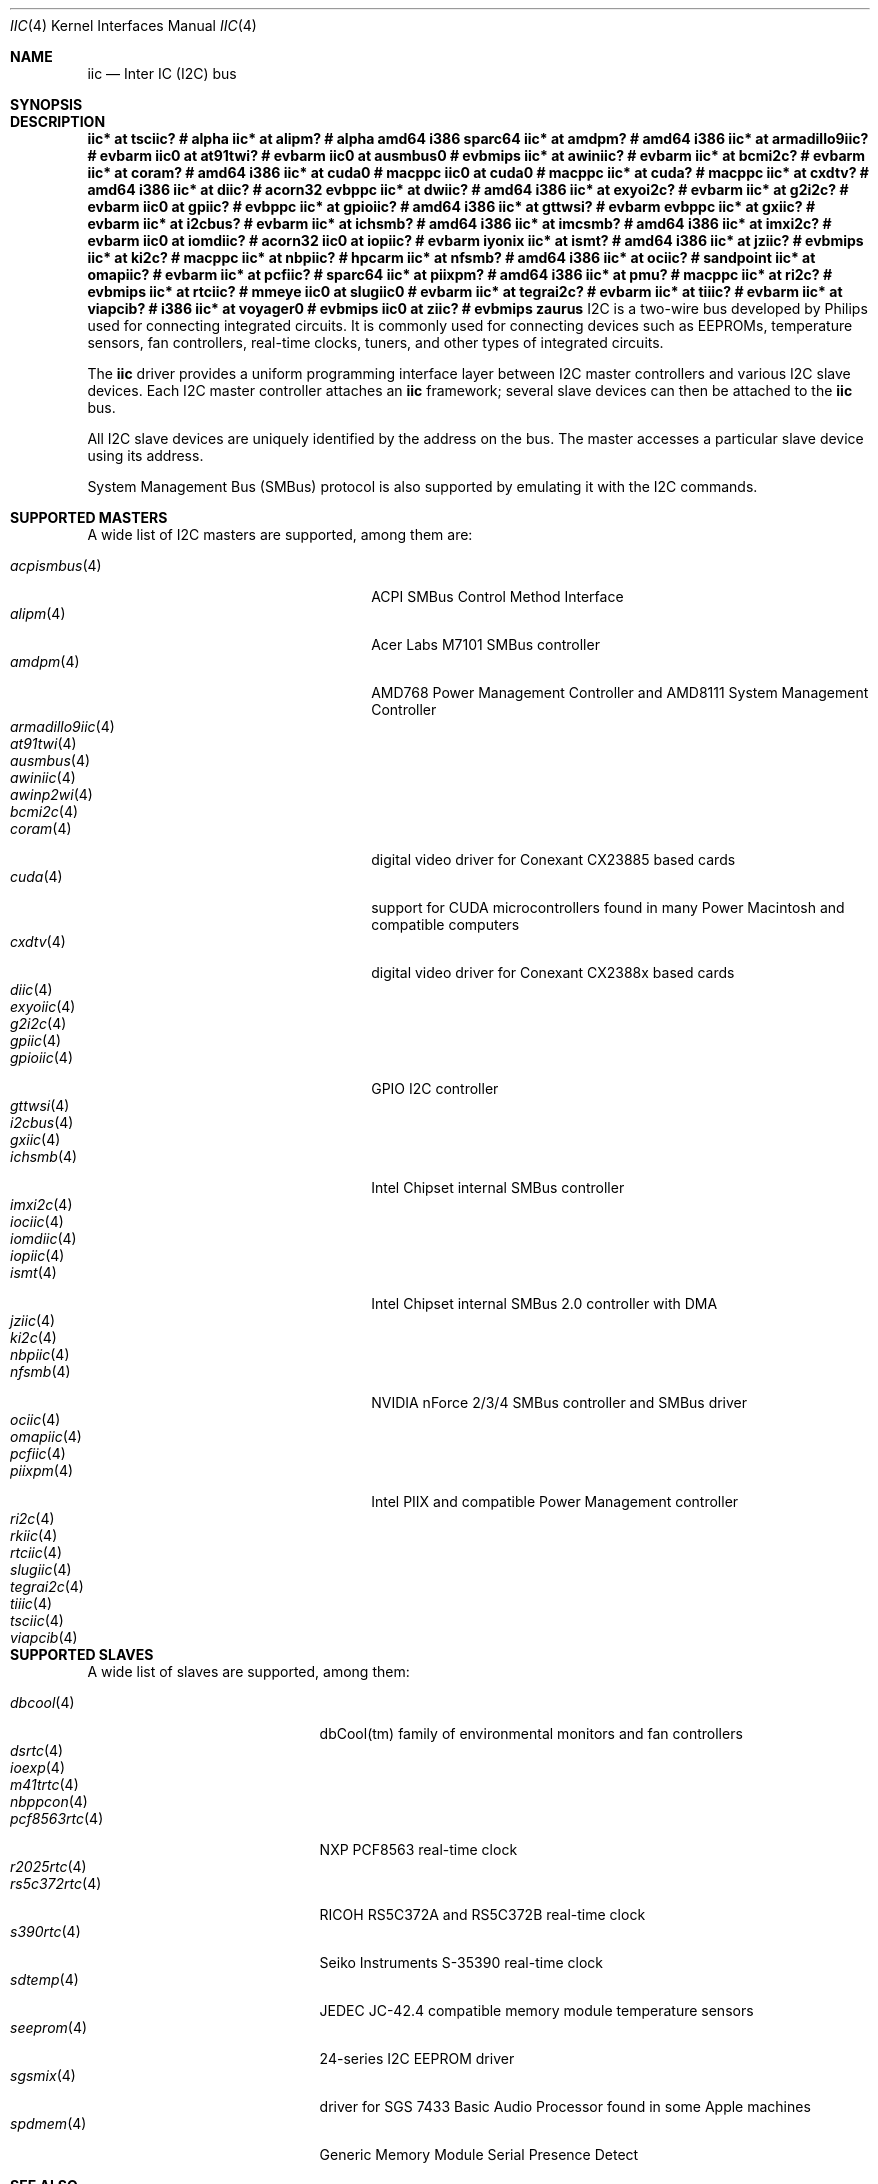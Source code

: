 .\"	$NetBSD: iic.4,v 1.17 2018/02/25 23:55:21 pgoyette Exp $
.\"	$OpenBSD: iic.4,v 1.74 2008/09/10 16:13:43 reyk Exp $
.\"
.\" Copyright (c) 2004, 2006 Alexander Yurchenko <grange@openbsd.org>
.\" Copyright (c) 2009 Hubert Feyrer <hubertf@NetBSD.org>
.\"
.\" Permission to use, copy, modify, and distribute this software for any
.\" purpose with or without fee is hereby granted, provided that the above
.\" copyright notice and this permission notice appear in all copies.
.\"
.\" THE SOFTWARE IS PROVIDED "AS IS" AND THE AUTHOR DISCLAIMS ALL WARRANTIES
.\" WITH REGARD TO THIS SOFTWARE INCLUDING ALL IMPLIED WARRANTIES OF
.\" MERCHANTABILITY AND FITNESS. IN NO EVENT SHALL THE AUTHOR BE LIABLE FOR
.\" ANY SPECIAL, DIRECT, INDIRECT, OR CONSEQUENTIAL DAMAGES OR ANY DAMAGES
.\" WHATSOEVER RESULTING FROM LOSS OF USE, DATA OR PROFITS, WHETHER IN AN
.\" ACTION OF CONTRACT, NEGLIGENCE OR OTHER TORTIOUS ACTION, ARISING OUT OF
.\" OR IN CONNECTION WITH THE USE OR PERFORMANCE OF THIS SOFTWARE.
.\"
.Dd July 26, 2016
.Dt IIC 4
.Os
.Sh NAME
.Nm iic
.Nd Inter IC (I2C) bus
.Sh SYNOPSIS
.\"
.\" Use the following commands in (t)csh to output the list below (note
\." the first sed command includes a <space> and <tab> character in each
\." of the bracket expressions):
.\" cd .../src/sys/arch
.\" grep -h '^iic.*at' */conf/* | sort -u -k +3 | sed -e 's,[	 ][	 ]*, ,g' -e 's, *#.*,,' | sh -c 'while read iic at ic ; do printf ".Cd \"$iic $at %-20s # %s\"\n" "$ic" "`grep \"iic.*at.*$ic\" */conf/* | sed \"s,/.*,,\" | sort -u | tr \"\012\" \ `"  ; done' | uniq | tee /tmp/x
.\" cat /tmp/x
.\"
.Sh DESCRIPTION
.Cd "iic* at tsciic?              # alpha "
.Cd "iic* at alipm?               # alpha amd64 i386 sparc64 "
.Cd "iic* at amdpm?               # amd64 i386 "
.Cd "iic* at armadillo9iic?       # evbarm "
.Cd "iic0 at at91twi?             # evbarm "
.Cd "iic0 at ausmbus0             # evbmips "
.Cd "iic* at awiniic?             # evbarm "
.Cd "iic* at bcmi2c?              # evbarm "
.Cd "iic* at coram?               # amd64 i386 "
.Cd "iic* at cuda0                # macppc "
.Cd "iic0 at cuda0                # macppc "
.Cd "iic* at cuda?                # macppc "
.Cd "iic* at cxdtv?               # amd64 i386 "
.Cd "iic* at diic?                # acorn32 evbppc "
.Cd "iic* at dwiic?               # amd64 i386 "
.Cd "iic* at exyoi2c?             # evbarm "
.Cd "iic* at g2i2c?               # evbarm "
.Cd "iic0 at gpiic?               # evbppc "
.Cd "iic* at gpioiic?             # amd64 i386 "
.Cd "iic* at gttwsi?              # evbarm evbppc "
.Cd "iic* at gxiic?               # evbarm "
.Cd "iic* at i2cbus?              # evbarm "
.Cd "iic* at ichsmb?              # amd64 i386 "
.Cd "iic* at imcsmb?              # amd64 i386 "
.Cd "iic* at imxi2c?              # evbarm "
.Cd "iic0 at iomdiic?             # acorn32 "
.Cd "iic0 at iopiic?              # evbarm iyonix "
.Cd "iic* at ismt?                # amd64 i386 "
.Cd "iic* at jziic?               # evbmips "
.Cd "iic* at ki2c?                # macppc "
.Cd "iic* at nbpiic?              # hpcarm "
.Cd "iic* at nfsmb?               # amd64 i386 "
.Cd "iic* at ociic?               # sandpoint "
.Cd "iic* at omapiic?             # evbarm "
.Cd "iic* at pcfiic?              # sparc64 "
.Cd "iic* at piixpm?              # amd64 i386 "
.Cd "iic* at pmu?                 # macppc "
.Cd "iic* at ri2c?                # evbmips "
.Cd "iic* at rtciic?              # mmeye "
.Cd "iic0 at slugiic0             # evbarm "
.Cd "iic* at tegrai2c?            # evbarm "
.Cd "iic* at tiiic?               # evbarm "
.Cd "iic* at viapcib?             # i386 "
.Cd "iic* at voyager0             # evbmips "
.Cd "iic0 at ziic?                # evbmips zaurus "
I2C is a two-wire bus developed by Philips used for connecting
integrated circuits.
It is commonly used for connecting devices such as EEPROMs,
temperature sensors, fan controllers, real-time clocks, tuners,
and other types of integrated circuits.
.Pp
The
.Nm
driver provides a uniform programming interface layer between I2C
master controllers and various I2C slave devices.
Each I2C master controller attaches an
.Nm
framework; several slave devices can then be attached to the
.Nm
bus.
.Pp
All I2C slave devices are uniquely identified by the address on the bus.
The master accesses a particular slave device using its address.
.\" Devices are found on the bus using a sophisticated scanning routine
.\" which attempts to identify commonly available devices.
.\" On other machines (such as sparc64 and macppc) where the machine ROM
.\" supplies a list of I2C devices, that list is used instead.
.Pp
System Management Bus (SMBus) protocol is also supported by emulating
it with the I2C commands.
.Sh SUPPORTED MASTERS
A wide list of I2C masters are supported, among them are:
.Pp
.\"
.\" Generate the following list with these (t)csh commands:
.\" cd .../src/sys/arch
.\" grep -h '^iic.*at' */conf/* | awk '{print $3}' | sed 's,.$,,' | sort -u | sh -c 'while read i ; do echo .It Xr $i 4; n=`grep -h ^.Nd ../../share/man/man4/$i* | sed "s,^.Nd ,,"`; if [ -n "$n" ]; then echo $n ; else echo "" ; fi ; done' | tee /tmp/x
.\" cat /tmp/x
.\"
.Bl -tag -width 18n -compact -offset indent
.It Xr acpismbus 4
ACPI SMBus Control Method Interface
.It Xr alipm 4
Acer Labs M7101 SMBus controller
.It Xr amdpm 4
AMD768 Power Management Controller and AMD8111 System Management Controller
.It Xr armadillo9iic 4
.It Xr at91twi 4
.It Xr ausmbus 4
.It Xr awiniic 4
.It Xr awinp2wi 4
.It Xr bcmi2c 4
.It Xr coram 4
digital video driver for Conexant CX23885 based cards
.It Xr cuda 4
support for CUDA microcontrollers found in many Power Macintosh and
compatible computers
.It Xr cxdtv 4
digital video driver for Conexant CX2388x based cards
.It Xr diic 4
.It Xr exyoiic 4
.It Xr g2i2c 4
.It Xr gpiic 4
.It Xr gpioiic 4
GPIO I2C controller
.It Xr gttwsi 4
.It Xr i2cbus 4
.It Xr gxiic 4
.It Xr ichsmb 4
Intel Chipset internal SMBus controller
.It Xr imxi2c 4
.It Xr iociic 4
.It Xr iomdiic 4
.It Xr iopiic 4
.It Xr ismt 4
Intel Chipset internal SMBus 2.0 controller with DMA
.It Xr jziic 4
.It Xr ki2c 4
.It Xr nbpiic 4
.It Xr nfsmb 4
NVIDIA nForce 2/3/4 SMBus controller and SMBus driver
.It Xr ociic 4
.It Xr omapiic 4
.It Xr pcfiic 4
.It Xr piixpm 4
Intel PIIX and compatible Power Management controller
.It Xr ri2c 4
.It Xr rkiic 4
.It Xr rtciic 4
.It Xr slugiic 4
.It Xr tegrai2c 4
.It Xr tiiic 4
.It Xr tsciic 4
.It Xr viapcib 4
.El
.Sh SUPPORTED SLAVES
A wide list of slaves are supported, among them:
.Pp
.\"
.\" Create the following list with these commands:
.\" cd .../src/sys/arch
.\" grep -h '.* at iic.*' */conf/* | sed -e 's,^#,,' -e 's, .*,,' -e 's,.$,,' | sort -u | sh -c 'while read i ; do echo .It Xr $i 4 ; n=`grep ^.Nd ../../share/man/man4/$i* | sed "s,^.Nd ,,"` ; if [ -n "$n" ]; then echo $n ; else echo "" ; fi ; done' | tee /tmp/x
.\" cat /tmp/x
.\"
.Bl -tag -width 13n -compact -offset indent
.It Xr dbcool 4
dbCool(tm) family of environmental monitors and fan controllers
.It Xr dsrtc 4
.It Xr ioexp 4
.It Xr m41trtc 4
.It Xr nbppcon 4
.It Xr pcf8563rtc 4
NXP PCF8563 real-time clock
.It Xr r2025rtc 4
.It Xr rs5c372rtc 4
RICOH RS5C372A and RS5C372B real-time clock
.It Xr s390rtc 4
Seiko Instruments S-35390 real-time clock
.It Xr sdtemp 4
JEDEC JC-42.4 compatible memory module temperature sensors
.It Xr seeprom 4
24-series I2C EEPROM driver
.It Xr sgsmix 4
driver for SGS 7433 Basic Audio Processor found in some Apple machines
.It Xr spdmem 4
Generic Memory Module Serial Presence Detect
.El
.Sh SEE ALSO
.Xr dtviic 4 ,
.Xr intro 4 ,
.Xr i2cscan 8 ,
.Xr iic 9
.Sh HISTORY
The I2C framework first appeared in
.Nx 2.0 .
.Ox
support was added in
.Ox 3.6 .
This manpage first appeared in
.Nx 6.0 ,
it was ported from
.Ox .
.Sh AUTHORS
.An -nosplit
The I2C framework was written by
.An Steve C. Woodford
and
.An Jason R. Thorpe
for
.Nx
and then ported to
.Ox
by
.An Alexander Yurchenko Aq Mt grange@openbsd.org .

